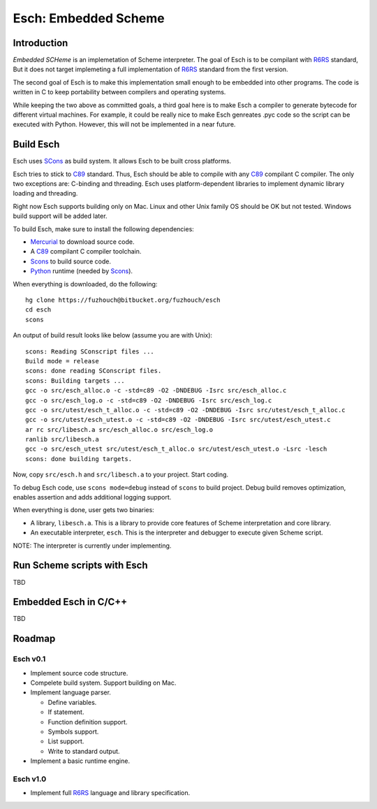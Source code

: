 .. vi:ft=rst:expandtab:shiftwidth=4:textwidth=72

=======================
Esch: Embedded Scheme
=======================

Introduction
==============

`Embedded SCHeme` is an implemetation of Scheme interpreter. The goal of
Esch is to be compilant with R6RS_ standard, But it does not target
implemeting a full implementation of R6RS_ standard from the first
version.

The second goal of Esch is to make this implementation small enough to
be embedded into other programs. The code is written in C to keep
portability between compilers and operating systems.

While keeping the two above as committed goals, a third goal here is to
make Esch a compiler to generate bytecode for different virtual
machines. For example, it could be really nice to make Esch genreates
.pyc code so the script can be executed with Python. However, this will
not be implemented in a near future.

Build Esch
============

Esch uses SCons_ as build system. It allows Esch to be built cross
platforms.

Esch tries to stick to C89_ standard. Thus, Esch should be able to compile
with any C89_ compilant C compiler. The only two exceptions are:
C-binding and threading. Esch uses platform-dependent libraries to
implement dynamic library loading and threading.

Right now Esch supports building only on Mac. Linux and other Unix
family OS should be OK but not tested. Windows build support will be
added later.

To build Esch, make sure to install the following dependencies:

* Mercurial_ to download source code.
* A C89_ compilant C compiler toolchain.
* Scons_ to build source code.
* Python_ runtime (needed by Scons_).

When everything is downloaded, do the following:

::

  hg clone https://fuzhouch@bitbucket.org/fuzhouch/esch
  cd esch
  scons

An output of build result looks like below (assume you are with Unix):

::

  scons: Reading SConscript files ...
  Build mode = release
  scons: done reading SConscript files.
  scons: Building targets ...
  gcc -o src/esch_alloc.o -c -std=c89 -O2 -DNDEBUG -Isrc src/esch_alloc.c
  gcc -o src/esch_log.o -c -std=c89 -O2 -DNDEBUG -Isrc src/esch_log.c
  gcc -o src/utest/esch_t_alloc.o -c -std=c89 -O2 -DNDEBUG -Isrc src/utest/esch_t_alloc.c
  gcc -o src/utest/esch_utest.o -c -std=c89 -O2 -DNDEBUG -Isrc src/utest/esch_utest.c
  ar rc src/libesch.a src/esch_alloc.o src/esch_log.o
  ranlib src/libesch.a
  gcc -o src/esch_utest src/utest/esch_t_alloc.o src/utest/esch_utest.o -Lsrc -lesch
  scons: done building targets.

Now, copy ``src/esch.h`` and ``src/libesch.a`` to your project. Start
coding.

To debug Esch code, use ``scons mode=debug`` instead of ``scons`` to build
project. Debug build removes optimization, enables assertion and adds
additional logging support.

When everything is done, user gets two binaries:

* A library, ``libesch.a``. This is a library to provide core features
  of Scheme interpretation and core library.
* An executable interpreter, ``esch``. This is the interpreter and
  debugger to execute given Scheme script.

NOTE: The interpreter is currently under implementing.

Run Scheme scripts with Esch
===============================

TBD

Embedded Esch in C/C++
========================

TBD

Roadmap
=========

Esch v0.1
------------

* Implement source code structure.
* Compelete build system. Support building on Mac.
* Implement language parser.

  - Define variables.
  - If statement.
  - Function definition support.
  - Symbols support.
  - List support.
  - Write to standard output.

* Implement a basic runtime engine.


Esch v1.0
------------

* Implement full R6RS_ language and library specification.


.. _R6RS : http://www.r6rs.org
.. _SCons : http://www.scons.org
.. _C89 : http://en.wikipedia.org/wiki/ANSI_C
.. _Python : http://www.python.org
.. _Mercurial : http://mercurial.selenic.com/
